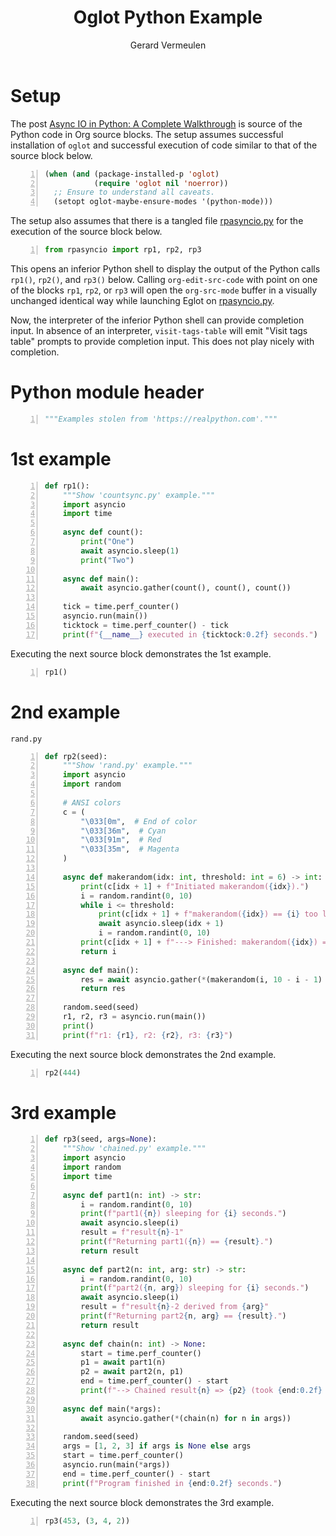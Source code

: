 #+title: Oglot Python Example
#+author: Gerard Vermeulen
#+property: header-args:python :tangle rpasyncio.py :comments link

* Setup

The post [[https://realpython.com/async-io-python/][Async IO in Python: A Complete Walkthrough]] is source of the Python code
in Org source blocks.  The setup assumes successful installation of ~oglot~ and
successful execution of code similar to that of the source block below.

#+begin_src emacs-lisp -n :results silent
(when (and (package-installed-p 'oglot)
           (require 'oglot nil 'noerror))
  ;; Ensure to understand all caveats.
  (setopt oglot-maybe-ensure-modes '(python-mode)))
#+end_src

The setup also assumes that there is a tangled file [[./rpasyncio.py][rpasyncio.py]] for the
execution of the source block below.

#+begin_src python -i -n :results silent :session :tangle no
from rpasyncio import rp1, rp2, rp3
#+end_src

This opens an inferior Python shell to display the output of the Python calls
~rp1()~, ~rp2()~, and ~rp3()~ below.  Calling ~org-edit-src-code~ with point on
one of the blocks ~rp1~, ~rp2~, or ~rp3~ will open the ~org-src-mode~ buffer in
a visually unchanged identical way while launching Eglot on [[./rpasyncio.py][rpasyncio.py]].

Now, the interpreter of the inferior Python shell can provide completion input.
In absence of an interpreter, ~visit-tags-table~ will emit "Visit tags table"
prompts to provide completion input.  This does not play nicely with completion.

* Python module header

#+begin_src python -i -n :results silent :session
"""Examples stolen from 'https://realpython.com'."""
#+end_src

* 1st example

#+name: rp1
#+begin_src python -i -n :results silent :session
def rp1():
    """Show 'countsync.py' example."""
    import asyncio
    import time

    async def count():
        print("One")
        await asyncio.sleep(1)
        print("Two")

    async def main():
        await asyncio.gather(count(), count(), count())

    tick = time.perf_counter()
    asyncio.run(main())
    ticktock = time.perf_counter() - tick
    print(f"{__name__} executed in {ticktock:0.2f} seconds.")
#+end_src

Executing the next source block demonstrates the 1st example.

#+begin_src python -i -n :results silent :session :tangle no
rp1()
#+end_src

* 2nd example

#+caption: ~rand.py~
#+name: rp2
#+begin_src python -i -n :results silent :session
def rp2(seed):
    """Show 'rand.py' example."""
    import asyncio
    import random

    # ANSI colors
    c = (
        "\033[0m",  # End of color
        "\033[36m",  # Cyan
        "\033[91m",  # Red
        "\033[35m",  # Magenta
    )

    async def makerandom(idx: int, threshold: int = 6) -> int:
        print(c[idx + 1] + f"Initiated makerandom({idx}).")
        i = random.randint(0, 10)
        while i <= threshold:
            print(c[idx + 1] + f"makerandom({idx}) == {i} too low; retrying.")
            await asyncio.sleep(idx + 1)
            i = random.randint(0, 10)
        print(c[idx + 1] + f"---> Finished: makerandom({idx}) == {i}" + c[0])
        return i

    async def main():
        res = await asyncio.gather(*(makerandom(i, 10 - i - 1) for i in range(3)))
        return res

    random.seed(seed)
    r1, r2, r3 = asyncio.run(main())
    print()
    print(f"r1: {r1}, r2: {r2}, r3: {r3}")
#+end_src

Executing the next source block demonstrates the 2nd example.

#+begin_src python -i -n :results silent :session :tangle no
rp2(444)
#+end_src

* 3rd example

#+name: rp3
#+begin_src python -i -n :results silent :session
def rp3(seed, args=None):
    """Show 'chained.py' example."""
    import asyncio
    import random
    import time

    async def part1(n: int) -> str:
        i = random.randint(0, 10)
        print(f"part1({n}) sleeping for {i} seconds.")
        await asyncio.sleep(i)
        result = f"result{n}-1"
        print(f"Returning part1({n}) == {result}.")
        return result

    async def part2(n: int, arg: str) -> str:
        i = random.randint(0, 10)
        print(f"part2({n, arg}) sleeping for {i} seconds.")
        await asyncio.sleep(i)
        result = f"result{n}-2 derived from {arg}"
        print(f"Returning part2{n, arg} == {result}.")
        return result

    async def chain(n: int) -> None:
        start = time.perf_counter()
        p1 = await part1(n)
        p2 = await part2(n, p1)
        end = time.perf_counter() - start
        print(f"--> Chained result{n} => {p2} (took {end:0.2f} seconds).")

    async def main(*args):
        await asyncio.gather(*(chain(n) for n in args))

    random.seed(seed)
    args = [1, 2, 3] if args is None else args
    start = time.perf_counter()
    asyncio.run(main(*args))
    end = time.perf_counter() - start
    print(f"Program finished in {end:0.2f} seconds.")
#+end_src

Executing the next source block demonstrates the 3rd example.

#+begin_src python -i -n :results silent :session :tangle no
rp3(453, (3, 4, 2))
#+end_src

# Local Variables:
# fill-column: 80
# org-edit-src-content-indentation: 0
# End:
